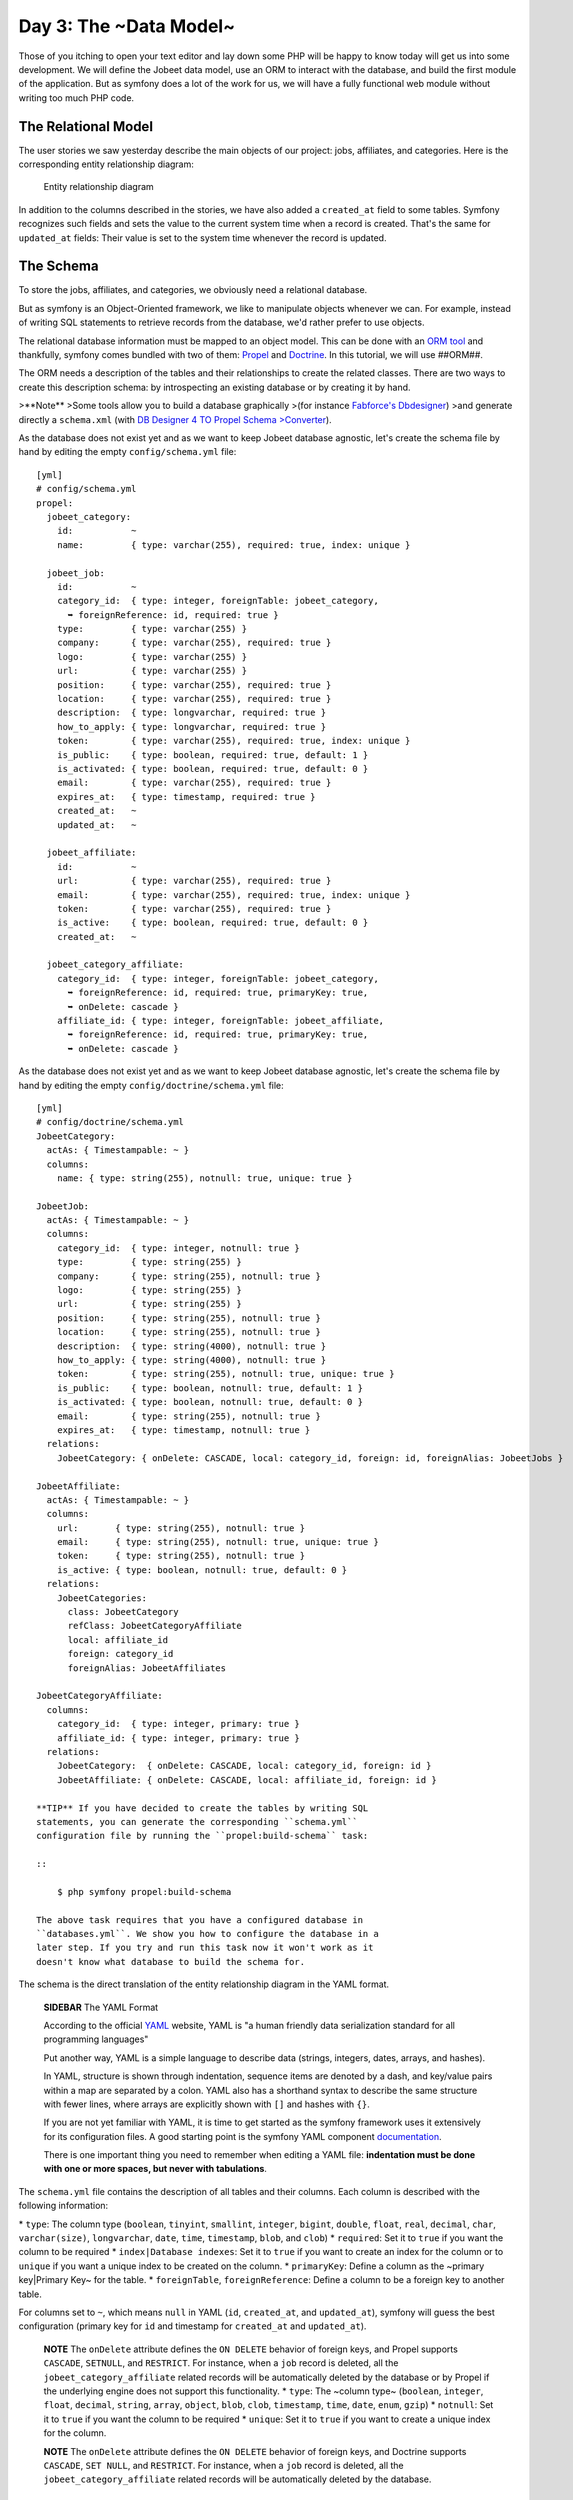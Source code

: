 Day 3: The ~Data Model~
=======================

Those of you itching to open your text editor and lay down some PHP
will be happy to know today will get us into some development. We
will define the Jobeet data model, use an ORM to interact with the
database, and build the first module of the application. But as
symfony does a lot of the work for us, we will have a fully
functional web module without writing too much PHP code.

The Relational Model
-------------------------------

The user stories we saw yesterday describe the main objects of our
project: jobs, affiliates, and categories. Here is the
corresponding entity relationship diagram:

.. figure:: http://www.symfony-project.org/images/jobeet/1_4/03/diagram.png
   :alt: Entity relationship diagram
   
   Entity relationship diagram

In addition to the columns described in the stories, we have also
added a ``created_at`` field to some tables. Symfony recognizes
such fields and sets the value to the current system time when a
record is created. That's the same for ``updated_at`` fields: Their
value is set to the system time whenever the record is updated.

The Schema
---------------------

To store the jobs, affiliates, and categories, we obviously need a
relational database.

But as symfony is an Object-Oriented framework, we like to
manipulate objects whenever we can. For example,
instead of writing SQL statements to retrieve records from the
database, we'd rather prefer to use objects.

The relational database information must be mapped to an object
model. This can be done with an
`ORM tool <http://en.wikipedia.org/wiki/Object-relational_mapping>`_
and thankfully, symfony comes bundled with two of them:
`Propel <http://www.propelorm.org/>`_ and
`Doctrine <http://www.doctrine-project.org/>`_. In this tutorial,
we will use ##ORM##.

The ORM needs a description of the tables and their relationships
to create the related classes. There are two ways to create this
description schema: by introspecting an existing database or by
creating it by hand.

>**Note** >Some tools allow you to build a database graphically
>(for instance
`Fabforce's Dbdesigner <http://www.fabforce.net/dbdesigner4/>`_)
>and generate directly a ``schema.xml`` (with
`DB Designer 4 TO Propel Schema >Converter <http://blog.tooleshed.com/docs/dbd2propel/transform.php>`_).

As the database does not exist yet and as we want to keep Jobeet
database agnostic, let's create the schema file by hand by editing
the empty ``config/schema.yml`` file:

::

    [yml]
    # config/schema.yml
    propel:
      jobeet_category:
        id:           ~
        name:         { type: varchar(255), required: true, index: unique }
    
      jobeet_job:
        id:           ~
        category_id:  { type: integer, foreignTable: jobeet_category,
          ➥ foreignReference: id, required: true }
        type:         { type: varchar(255) }
        company:      { type: varchar(255), required: true }
        logo:         { type: varchar(255) }
        url:          { type: varchar(255) }
        position:     { type: varchar(255), required: true }
        location:     { type: varchar(255), required: true }
        description:  { type: longvarchar, required: true }
        how_to_apply: { type: longvarchar, required: true }
        token:        { type: varchar(255), required: true, index: unique }
        is_public:    { type: boolean, required: true, default: 1 }
        is_activated: { type: boolean, required: true, default: 0 }
        email:        { type: varchar(255), required: true }
        expires_at:   { type: timestamp, required: true }
        created_at:   ~
        updated_at:   ~
    
      jobeet_affiliate:
        id:           ~
        url:          { type: varchar(255), required: true }
        email:        { type: varchar(255), required: true, index: unique }
        token:        { type: varchar(255), required: true }
        is_active:    { type: boolean, required: true, default: 0 }
        created_at:   ~
    
      jobeet_category_affiliate:
        category_id:  { type: integer, foreignTable: jobeet_category,
          ➥ foreignReference: id, required: true, primaryKey: true,
          ➥ onDelete: cascade }
        affiliate_id: { type: integer, foreignTable: jobeet_affiliate,
          ➥ foreignReference: id, required: true, primaryKey: true,
          ➥ onDelete: cascade }

As the database does not exist yet and as we want to keep Jobeet
database agnostic, let's create the schema file by hand by editing
the empty ``config/doctrine/schema.yml`` file:

::

    [yml]
    # config/doctrine/schema.yml
    JobeetCategory:
      actAs: { Timestampable: ~ }
      columns:
        name: { type: string(255), notnull: true, unique: true }
    
    JobeetJob:
      actAs: { Timestampable: ~ }
      columns:
        category_id:  { type: integer, notnull: true }
        type:         { type: string(255) }
        company:      { type: string(255), notnull: true }
        logo:         { type: string(255) }
        url:          { type: string(255) }
        position:     { type: string(255), notnull: true }
        location:     { type: string(255), notnull: true }
        description:  { type: string(4000), notnull: true }
        how_to_apply: { type: string(4000), notnull: true }
        token:        { type: string(255), notnull: true, unique: true }
        is_public:    { type: boolean, notnull: true, default: 1 }
        is_activated: { type: boolean, notnull: true, default: 0 }
        email:        { type: string(255), notnull: true }
        expires_at:   { type: timestamp, notnull: true }
      relations:
        JobeetCategory: { onDelete: CASCADE, local: category_id, foreign: id, foreignAlias: JobeetJobs } 
    
    JobeetAffiliate:
      actAs: { Timestampable: ~ }
      columns:
        url:       { type: string(255), notnull: true }
        email:     { type: string(255), notnull: true, unique: true }
        token:     { type: string(255), notnull: true }
        is_active: { type: boolean, notnull: true, default: 0 }
      relations:
        JobeetCategories:
          class: JobeetCategory
          refClass: JobeetCategoryAffiliate
          local: affiliate_id
          foreign: category_id
          foreignAlias: JobeetAffiliates
    
    JobeetCategoryAffiliate:
      columns:
        category_id:  { type: integer, primary: true }
        affiliate_id: { type: integer, primary: true }
      relations:
        JobeetCategory:  { onDelete: CASCADE, local: category_id, foreign: id }
        JobeetAffiliate: { onDelete: CASCADE, local: affiliate_id, foreign: id }

    **TIP** If you have decided to create the tables by writing SQL
    statements, you can generate the corresponding ``schema.yml``
    configuration file by running the ``propel:build-schema`` task:

    ::

        $ php symfony propel:build-schema

    The above task requires that you have a configured database in
    ``databases.yml``. We show you how to configure the database in a
    later step. If you try and run this task now it won't work as it
    doesn't know what database to build the schema for.


The schema is the direct translation of the entity relationship
diagram in the YAML format.

    **SIDEBAR** The YAML Format

    According to the official `YAML <http://yaml.org/>`_ website, YAML
    is "a human friendly data serialization standard for all
    programming languages"

    Put another way, YAML is a simple language to describe data
    (strings, integers, dates, arrays, and hashes).

    In YAML, structure is shown through indentation, sequence items are
    denoted by a dash, and key/value pairs within a map are separated
    by a colon. YAML also has a shorthand syntax to describe the same
    structure with fewer lines, where arrays are explicitly shown with
    ``[]`` and hashes with ``{}``.

    If you are not yet familiar with YAML, it is time to get started as
    the symfony framework uses it extensively for its configuration
    files. A good starting point is the symfony YAML component
    `documentation <http://components.symfony-project.org/yaml/documentation>`_.

    There is one important thing you need to remember when editing a
    YAML file:
    **indentation must be done with one or more spaces, but never with tabulations**.


The ``schema.yml`` file contains the description of all tables and
their columns. Each column is described with the following
information:

\* ``type``: The column type (``boolean``, ``tinyint``,
``smallint``, ``integer``, ``bigint``, ``double``, ``float``,
``real``, ``decimal``, ``char``, ``varchar(size)``,
``longvarchar``, ``date``, ``time``, ``timestamp``, ``blob``, and
``clob``) \* ``required``: Set it to ``true`` if you want the
column to be required \* ``index|Database indexes``: Set
it to ``true`` if you want to create an index for the column or to
``unique`` if you want a unique index to be created on the column.
\* ``primaryKey``: Define a column as the ~primary key\|Primary
Key~ for the table. \* ``foreignTable``, ``foreignReference``:
Define a column to be a foreign key to another
table.

For columns set to ``~``, which means ``null`` in YAML (``id``,
``created_at``, and ``updated_at``), symfony will guess the best
configuration (primary key for ``id`` and timestamp for
``created_at`` and ``updated_at``).

    **NOTE** The ``onDelete`` attribute defines the ``ON DELETE``
    behavior of foreign keys, and Propel
    supports ``CASCADE``, ``SETNULL``, and ``RESTRICT``. For instance,
    when a ``job`` record is deleted, all the
    ``jobeet_category_affiliate`` related records will be automatically
    deleted by the database or by Propel if the underlying engine does
    not support this functionality. \* ``type``: The ~column type~
    (``boolean``, ``integer``, ``float``, ``decimal``, ``string``,
    ``array``, ``object``, ``blob``, ``clob``, ``timestamp``, ``time``,
    ``date``, ``enum``, ``gzip``) \* ``notnull``: Set it to ``true`` if
    you want the column to be required \* ``unique``: Set it to
    ``true`` if you want to create a unique index for the column.


    **NOTE** The ``onDelete`` attribute defines the ``ON DELETE``
    behavior of foreign keys, and Doctrine supports ``CASCADE``,
    ``SET NULL``, and ``RESTRICT``. For instance, when a ``job`` record
    is deleted, all the ``jobeet_category_affiliate`` related records
    will be automatically deleted by the database.


The Database
-----------------------

The symfony framework supports all PDO-supported databases (MySQL,
PostgreSQL, SQLite, Oracle, MSSQL, ...).
`PDO <http://www.php.net/PDO>`_ is the ~database
abstraction layer\|Database Abstraction Layer~ bundled with PHP.

Let's use MySQL for this tutorial:

::

    $ mysqladmin -uroot -p create jobeet
    Enter password: mYsEcret ## The password will echo as ********

    **Note** Feel free to choose another ~database engine\|Database
    Engine~ if you want. It won't be difficult to adapt the code we
    will write as we will use the ORM will write the SQL for us.


We need to tell symfony to use this database for the Jobeet
project:

::

    $ php symfony configure:database
      ➥ "mysql:host=localhost;dbname=jobeet" root mYsEcret

The ``configure:database`` task takes three arguments: the
`~PDO DSN~ <http://www.php.net/manual/en/pdo.drivers.php>`_, the
username, and the password to access the database. If you don't
need a password to access your database on the development server,
just omit the third argument.

    **NOTE** The ``configure:database`` task stores
    the database configuration into the
    ``config/databases.yml`` configuration file. Instead of using the
    task, you can edit this file by hand.


-

    **CAUTION** Passing the database password on the command line is
    convenient but
    `insecure <http://dev.mysql.com/doc/refman/5.1/en/password-security.html>`_.
    Depending on who has access to your environment, it might be better
    to edit the ``config/databases.yml`` to change the password. Of
    course, to keep the password safe, the configuration file access
    mode should also be restricted.


The ORM
------------------

Thanks to the database description from the ``schema.yml`` file, we
can use some ##ORM## built-in tasks to generate the SQL
statements needed to create the database tables:

First in order to generate the SQL you must build your models from
your schema files.

::

    $ php symfony doctrine:build --model

Now that your models are present you can generate and insert the
SQL.

::

    $ php symfony propel:build --sql

The ``propel:build --sql`` task generates SQL statements in the
``data/sql/`` directory, optimized for the database engine we have
configured:

[sql] # snippet from data/sql/lib.model.schema.sql CREATE TABLE
``jobeet_category`` ( ``id`` INTEGER NOT NULL AUTO\_INCREMENT,
``name`` VARCHAR(255) NOT NULL, PRIMARY KEY (``id``), UNIQUE KEY
``jobeet_category_U_1`` (``name``) )Type=InnoDB; [sql] # snippet
from data/sql/schema.sql CREATE TABLE jobeet\_category (id BIGINT
AUTO\_INCREMENT, name VARCHAR(255) NOT NULL COMMENT 'test',
created\_at DATETIME, updated\_at DATETIME, slug VARCHAR(255),
UNIQUE INDEX sluggable\_idx (slug), PRIMARY KEY(id)) ENGINE =
INNODB;

To actually create the tables in the database, you need to run the
``propel:insert-sql`` task:

::

    $ php symfony propel:insert-sql

    **TIP** As for any command line tool, symfony tasks
    can take arguments and options. Each task comes with a built-in
    help message that can be displayed by running the ``help`` task:

    ::

        $ php symfony help propel:insert-sql

    The help message lists all the possible arguments and options,
    gives the default values for each of them, and provides some useful
    usage examples.


The ORM also generates PHP classes that map table records to
objects:

::

    $ php symfony propel:build --model

The ``propel:build --model`` task generates PHP files in the
``lib/model/`` directory that can be used to interact with the
database.

By browsing the generated files, you have probably noticed that
Propel generates four classes per table. For
the ``jobeet_job`` table:


-  ``JobeetJob``: An object of this class
   **represents a single record** of the
   ``jobeet_job`` table. The class is empty by default.
-  ``BaseJobeetJob``: The parent class of ``JobeetJob``. Each time
   you run ``propel:build --model``, this class is overwritten, so all
   customizations must be done in the ``JobeetJob`` class.

-  ``JobeetJobPeer``: The class defines static methods that mostly
   **return collections** of ``JobeetJob`` objects. The class is empty
   by default.
-  ``BaseJobeetJobPeer``: The parent class of ``JobeetJobPeer``.
   Each time you run ``propel:build --model``, this class is
   overwritten, so all customizations must be done in the
   ``JobeetJobPeer`` class. By browsing the generated files, you have
   probably noticed that Doctrine generates three classes per table.
   For the ``jobeet_job`` table:

-  ``JobeetJob``: An object of this class represents a single
   record of the ``jobeet_job`` table. The class is empty by default.
-  ``BaseJobeetJob``: The parent class of ``JobeetJob``. Each time
   you run ``doctrine:build --model``, this class is overwritten, so
   all customizations must be done in the
   ``JobeetJob`` class.

-  ``JobeetJobTable``: The class defines methods that mostly return
   collections of ``JobeetJob`` objects. The class is empty by
   default.


The column values of a record can be manipulated with a model
object by using some accessors (``get*()``
methods) and mutators (``set*()`` methods):

::

    <?php
    $job = new JobeetJob();
    $job->setPosition('Web developer');
    $job->save();
    
    echo $job->getPosition();
    
    $job->delete();

You can also define foreign keys directly by linking
objects together:

::

    <?php
    $category = new JobeetCategory();
    $category->setName('Programming');
    
    $job = new JobeetJob();
    $job->setCategory($category);

The ``propel:build --all`` task is a shortcut for the tasks we have
run in this section and some more. So, run this task now to
generate forms and validators for the Jobeet model classes:

::

    $ php symfony propel:build --all --no-confirmation

You will see validators in action today and forms will be explained
in great details on day 10.

The Initial Data
----------------

The tables have been created in the database but there is no data
in them. For any web application, there are three types of data:


-  **Initial data**: Initial data are needed for the application to
   work. For example, Jobeet needs some initial categories. If not,
   nobody will be able to submit a job. We also need an admin user to
   be able to login to the backend.

-  **Test data**: ~Test Data~ are needed for the application to be
   tested. As a developer, you will write tests to ensure that Jobeet
   behaves as described in the user stories, and the best way is to
   write automated tests. So, each time you run your tests, you need a
   clean database with some fresh data to test on.

-  **User data**: User data are created by the users during the
   normal life of the application.


Each time symfony creates the tables in the database, all the data
are lost. To populate the database with some initial data, we could
create a PHP script, or execute some SQL statements with the
``mysql`` program. But as the need is quite common, there is a
better way with symfony: create YAML files in the
``data/fixtures/`` directory and use the ``propel:data-load`` task
to load them into the database.

First, create the following fixture files:

[yml] # data/fixtures/010\_categories.yml JobeetCategory: design: {
name: Design } programming: { name: Programming } manager: { name:
Manager } administrator: { name: Administrator }

::

    # data/fixtures/020_jobs.yml
    JobeetJob:
      job_sensio_labs:
        category_id:  programming
        type:         full-time
        company:      Sensio Labs
        logo:         sensio-labs.gif
        url:          http://www.sensiolabs.com/
        position:     Web Developer
        location:     Paris, France
        description:  |
          You've already developed websites with symfony and you want to
          work with Open-Source technologies. You have a minimum of 3
          years experience in web development with PHP or Java and you
          wish to participate to development of Web 2.0 sites using the
          best frameworks available.
        how_to_apply: |
          Send your resume to fabien.potencier [at] sensio.com
        is_public:    true
        is_activated: true
        token:        job_sensio_labs
        email:        job@example.com
        expires_at:   2010-10-10
    
      job_extreme_sensio:
        category_id:  design
        type:         part-time
        company:      Extreme Sensio
        logo:         extreme-sensio.gif
        url:          http://www.extreme-sensio.com/
        position:     Web Designer
        location:     Paris, France
        description:  |
          Lorem ipsum dolor sit amet, consectetur adipisicing elit, sed do
          eiusmod tempor incididunt ut labore et dolore magna aliqua. Ut
          enim ad minim veniam, quis nostrud exercitation ullamco laboris
          nisi ut aliquip ex ea commodo consequat. Duis aute irure dolor
          in reprehenderit in.
    
          Voluptate velit esse cillum dolore eu fugiat nulla pariatur.
          Excepteur sint occaecat cupidatat non proident, sunt in culpa
          qui officia deserunt mollit anim id est laborum.
        how_to_apply: |
          Send your resume to fabien.potencier [at] sensio.com
        is_public:    true
        is_activated: true
        token:        job_extreme_sensio
        email:        job@example.com
        expires_at:   2010-10-10

[yml] # data/fixtures/categories.yml JobeetCategory: design: name:
Design programming: name: Programming manager: name: Manager
administrator: name: Administrator

::

    # data/fixtures/jobs.yml
    JobeetJob:
      job_sensio_labs:
        JobeetCategory: programming
        type:         full-time
        company:      Sensio Labs
        logo:         sensio-labs.gif
        url:          http://www.sensiolabs.com/
        position:     Web Developer
        location:     Paris, France
        description:  |
          You've already developed websites with symfony and you want to work
          with Open-Source technologies. You have a minimum of 3 years
          experience in web development with PHP or Java and you wish to
          participate to development of Web 2.0 sites using the best
          frameworks available.
        how_to_apply: |
          Send your resume to fabien.potencier [at] sensio.com
        is_public:    true
        is_activated: true
        token:        job_sensio_labs
        email:        job@example.com
        expires_at:   '2010-10-10'
    
      job_extreme_sensio:
        JobeetCategory:  design
        type:         part-time
        company:      Extreme Sensio
        logo:         extreme-sensio.gif
        url:          http://www.extreme-sensio.com/
        position:     Web Designer
        location:     Paris, France
        description:  |
          Lorem ipsum dolor sit amet, consectetur adipisicing elit, sed do
          eiusmod tempor incididunt ut labore et dolore magna aliqua. Ut
          enim ad minim veniam, quis nostrud exercitation ullamco laboris
          nisi ut aliquip ex ea commodo consequat. Duis aute irure dolor
          in reprehenderit in.
    
          Voluptate velit esse cillum dolore eu fugiat nulla pariatur.
          Excepteur sint occaecat cupidatat non proident, sunt in culpa
          qui officia deserunt mollit anim id est laborum.
        how_to_apply: |
          Send your resume to fabien.potencier [at] sensio.com
        is_public:    true
        is_activated: true
        token:        job_extreme_sensio
        email:        job@example.com
        expires_at:   '2010-10-10'

    **NOTE** The job fixture file references two images. You can
    download them
    (``http://www.symfony-project.org/get/jobeet/sensio-labs.gif``,
    ``http://www.symfony-project.org/get/jobeet/extreme-sensio.gif``)
    and put them under the ``web/uploads/jobs/`` directory.


A fixtures file is written in YAML, and defines model objects,
labelled with a unique name (for instance, we have defined two jobs
labelled ``job_sensio_labs`` and ``job_extreme_sensio``). This
label is of great use to link related objects without having to
define primary keys (which are often
auto-incremented and cannot be set). For instance, the
``job_sensio_labs`` job category is ``programming``, which is the
label given to the 'Programming' category.

    **TIP** In a YAML file, when a string contains line breaks (like
    the ``description`` column in the job fixture file), you can use
    the pipe (``|``) to indicate that the string will span several
    lines.


Although a fixture file can contain objects from one or several
models, we have decided to create one file per model for the Jobeet
fixtures.

>**TIP** >Notice the numbers prefixing the
filenames. This is a simple way >to control the order of data
loading. Later in the project, if we need to >insert some new
fixture file, it will be easy as we have some free numbers >between
existing ones. >**NOTE** >Propel requires that the fixtures files
be prefixed with numbers to determine >the order in which the files
will be loaded. With Doctrine this is not required >as all fixtures
will be loaded and saved in the correct order to make sure >foreign
keys are set properly.

In a fixture file, you don't need to define all columns values. If
not, symfony will use the default value defined in the database
schema. And as symfony uses ##ORM## to load the data into the
database, all the built-in behaviors (like
automatically setting the ``created_at`` or ``updated_at`` columns)
and the custom behaviors you might have added to the model classes
are activated.

Loading the initial data into the database is as simple as running
the ``propel:data-load`` task:

::

    $ php symfony propel:data-load

    **TIP** The ``propel:build --all --and-load`` task is a shortcut
    for the ``propel:build --all`` task followed by the
    ``propel:data-load`` task.


Run the ``doctrine:build --all --and-load`` task to make sure
everything is generated from your schema. This will generate your
forms, filters, models, drop your database and re-create it with
all the tables.

::

    $ php symfony doctrine:build --all --and-load

See it in Action in the Browser
-------------------------------

We have used the command line interface a lot but that's not really
exciting, especially for a web project. We now have everything we
need to create Web pages that interact with the database.

Let's see how to display the list of jobs, how to edit an existing
job, and how to delete a job. As explained during the first day, a
symfony project is made of applications. Each
application is further divided into
**modules**. A module is a self-contained set of
PHP code that represents a feature of the application (the API
module for example), or a set of manipulations the user can do on a
model object (a job module for example).

Symfony is able to automatically generate a module for a given
model that provides basic manipulation features:

::

    $ php symfony propel:generate-module --with-show
      ➥ --non-verbose-templates frontend job JobeetJob

The ``propel:generate-module`` generates a ``job`` module in the
``frontend`` application for the ``JobeetJob`` model. As with most
symfony tasks, some files and directories have been created for you
under the ``apps/frontend/modules/job/`` directory:

\| Directory \| Description \| ------------ \| --------------------
\| ``actions/`` \| The module actions \| ``templates/`` \| The
module templates

The ``actions/actions.class.php`` file defines all the available
**action** for the ``job`` module:

\| Action name \| Description \| -------------- \|
------------------------------------------------------- \|
``index`` \| Displays the records of the table \| ``show`` \|
Displays the fields and their values for a given record \| ``new``
\| Displays a form to create a new record \| ``create`` \| Creates
a new record \| ``edit`` \| Displays a form to edit an existing
record \| ``update`` \| Updates a record according to the user
submitted values \| ``delete`` \| Deletes a given record from the
table

You can now test the job module in a browser:

::

     http://www.jobeet.com.localhost/frontend_dev.php/job

.. figure:: http://www.symfony-project.org/images/jobeet/1_4/03/job.png
   :alt: Job module
   
   Job module

If you try to edit a job, you will have an exception because
symfony needs a text representation of a category. A PHP object
representation can be defined with the PHP ``__toString()`` magic
method. The text representation of a category record should be
defined in the ``JobeetCategory`` model class:

::

    <?php
    // lib/model/JobeetCategory.php
    class JobeetCategory extends BaseJobeetCategory
    {
      public function __toString()
      {
        return $this->getName();
      }
    }

Now each time symfony needs a text representation of a category, it
calls the ``__toString()`` method which returns the
category name. As we will need a text representation of all model
classes at one point or another, let's define a ``__toString()``
method for every model class: If you try to edit a job, you will
notice the Category id drop down has a list of all the category
names. The value of each option is gotten from the ``__toString()``
method.

Doctrine will try and provide a base ``__toString()``
method by guessing a descriptive column name like, ``title``,
``name``, ``subject``, etc. If you want something custom then you
will need to add your own ``__toString()`` methods like below. The
``JobeetCategory`` model is able to guess the ``__toString()``
method by using the ``name`` column of the ``jobeet_category``
table.

::

    <?php

// lib/model/JobeetJob.php //
lib/model/doctrine/JobeetJob.class.php class JobeetJob extends
BaseJobeetJob { public function \_\_toString() { return sprintf('%s
at %s (%s)', $this->getPosition(), ➥ $this->getCompany(),
$this->getLocation()); } }

// lib/model/JobeetAffiliate.php //
lib/model/doctrine/JobeetAffiliate.class.php class JobeetAffiliate
extends BaseJobeetAffiliate { public function \_\_toString() {
return $this->getUrl(); } }

You can now create and edit jobs. Try to leave a required field
blank, or try to enter an invalid date. That's right, symfony has
created basic validation rules by introspecting the database
schema.

.. figure:: http://www.symfony-project.org/images/jobeet/1_4/03/validation.png
   :alt: validation
   
   validation

Final Thoughts
--------------

That's all. I have warned you in the introduction. Today, we have
barely written PHP code but we have a working web module for the
job model, ready to be tweaked and customized. Remember, no PHP
code also means no bugs!

If you still have some energy left, feel free to read the generated
code for the module and the model and try to understand how it
works. If not, don't worry and sleep well, as tomorrow we will talk
about one of the most used paradigm in web frameworks, the
`MVC design pattern <http://en.wikipedia.org/wiki/Model-view-controller>`_.

**ORM**



